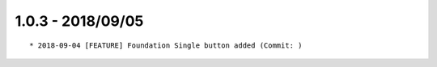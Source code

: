 

1.0.3 - 2018/09/05
------------------

::

	* 2018-09-04 [FEATURE] Foundation Single button added (Commit: )